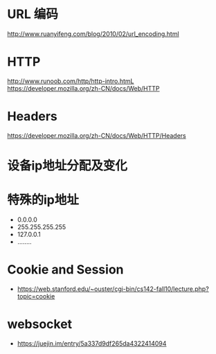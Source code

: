 * URL 编码
  http://www.ruanyifeng.com/blog/2010/02/url_encoding.html

* HTTP
  http://www.runoob.com/http/http-intro.htmL
  https://developer.mozilla.org/zh-CN/docs/Web/HTTP

* Headers
  https://developer.mozilla.org/zh-CN/docs/Web/HTTP/Headers
* 设备ip地址分配及变化
* 特殊的ip地址
  + 0.0.0.0
  + 255.255.255.255
  + 127.0.0.1
  + ........
* Cookie and Session
  + https://web.stanford.edu/~ouster/cgi-bin/cs142-fall10/lecture.php?topic=cookie
* websocket
  + https://juejin.im/entry/5a337d9df265da4322414094

